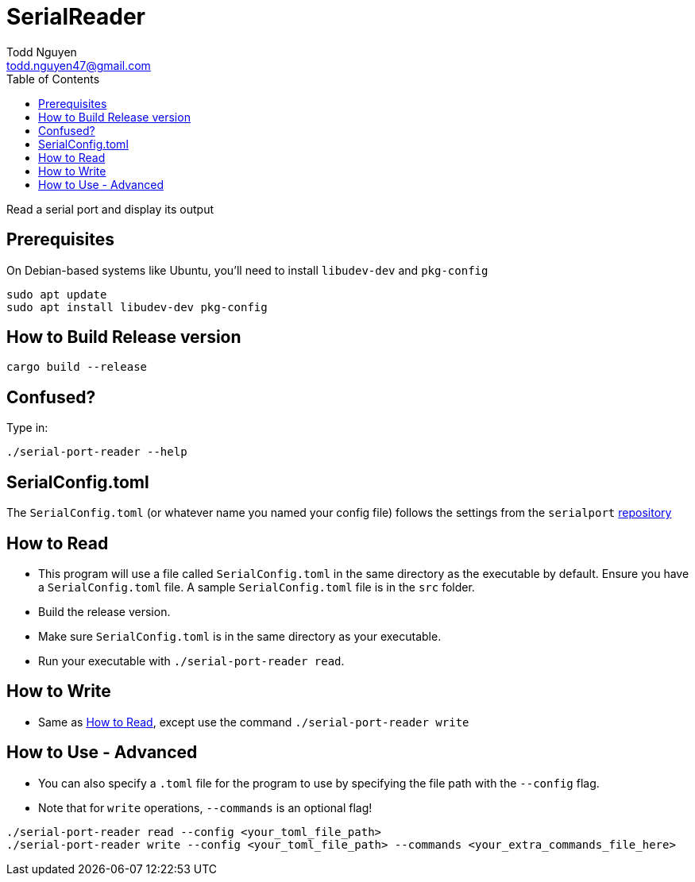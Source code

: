 = SerialReader
Todd Nguyen <todd.nguyen47@gmail.com>
:toc:

Read a serial port and display its output

== Prerequisites

On Debian-based systems like Ubuntu, you'll need to install `libudev-dev` and `pkg-config`

[source, bash]
----
sudo apt update
sudo apt install libudev-dev pkg-config
----

== How to Build Release version

[source, bash]
----
cargo build --release
----

== Confused?

Type in:

[source, bash]
----
./serial-port-reader --help
----

== SerialConfig.toml

The `SerialConfig.toml` (or whatever name you named your config file) follows the settings
from the `serialport` https://docs.rs/serialport/3.3.0/serialport[repository]

== How to Read

* This program will use a file called `SerialConfig.toml` in the same directory as the executable by default. Ensure you have a `SerialConfig.toml` file. A sample `SerialConfig.toml` file is in the `src` folder.
* Build the release version.
* Make sure `SerialConfig.toml` is in the same directory as your executable.
* Run your executable with `./serial-port-reader read`.

== How to Write

* Same as <<How to Read>>, except use the command `./serial-port-reader write`

== How to Use - Advanced

* You can also specify a `.toml` file for the program to use by specifying the file path with the `--config` flag.
* Note that for `write` operations, `--commands` is an optional flag!

[source, bash]
----
./serial-port-reader read --config <your_toml_file_path>
./serial-port-reader write --config <your_toml_file_path> --commands <your_extra_commands_file_here>
----
